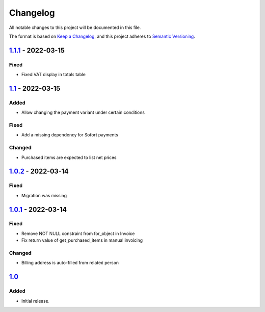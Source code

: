 Changelog
=========

All notable changes to this project will be documented in this file.

The format is based on `Keep a Changelog`_,
and this project adheres to `Semantic Versioning`_.

`1.1.1`_ - 2022-03-15
---------------------

Fixed
~~~~~

* Fixed VAT display in totals table

`1.1`_ - 2022-03-15
---------------------

Added
~~~~~

* Allow changing the payment variant under certain conditions

Fixed
~~~~~

* Add a missing dependency for Sofort payments

Changed
~~~~~~~

* Purchased items are expected to list net prices

`1.0.2`_ - 2022-03-14
---------------------

Fixed
~~~~~

* Migration was missing

`1.0.1`_ - 2022-03-14
--------------------

Fixed
~~~~~

* Remove NOT NULL constraint from for_object in Invoice
* Fix return value of get_purchased_items in manual invoicing

Changed
~~~~~~~

* Billing address is auto-filled from related person

`1.0`_
------

Added
~~~~~

* Initial release.


.. _Keep a Changelog: https://keepachangelog.com/en/1.0.0/
.. _Semantic Versioning: https://semver.org/spec/v2.0.0.html


.. _1.0: https://edugit.org/AlekSIS/onboarding//AlekSIS-App-Tezor/-/tags/1.0
.. _1.0.1: https://edugit.org/AlekSIS/onboarding//AlekSIS-App-Tezor/-/tags/1.0.1
.. _1.0.2: https://edugit.org/AlekSIS/onboarding//AlekSIS-App-Tezor/-/tags/1.0.2
.. _1.1: https://edugit.org/AlekSIS/onboarding//AlekSIS-App-Tezor/-/tags/1.1
.. _1.1.1: https://edugit.org/AlekSIS/onboarding//AlekSIS-App-Tezor/-/tags/1.1.1
